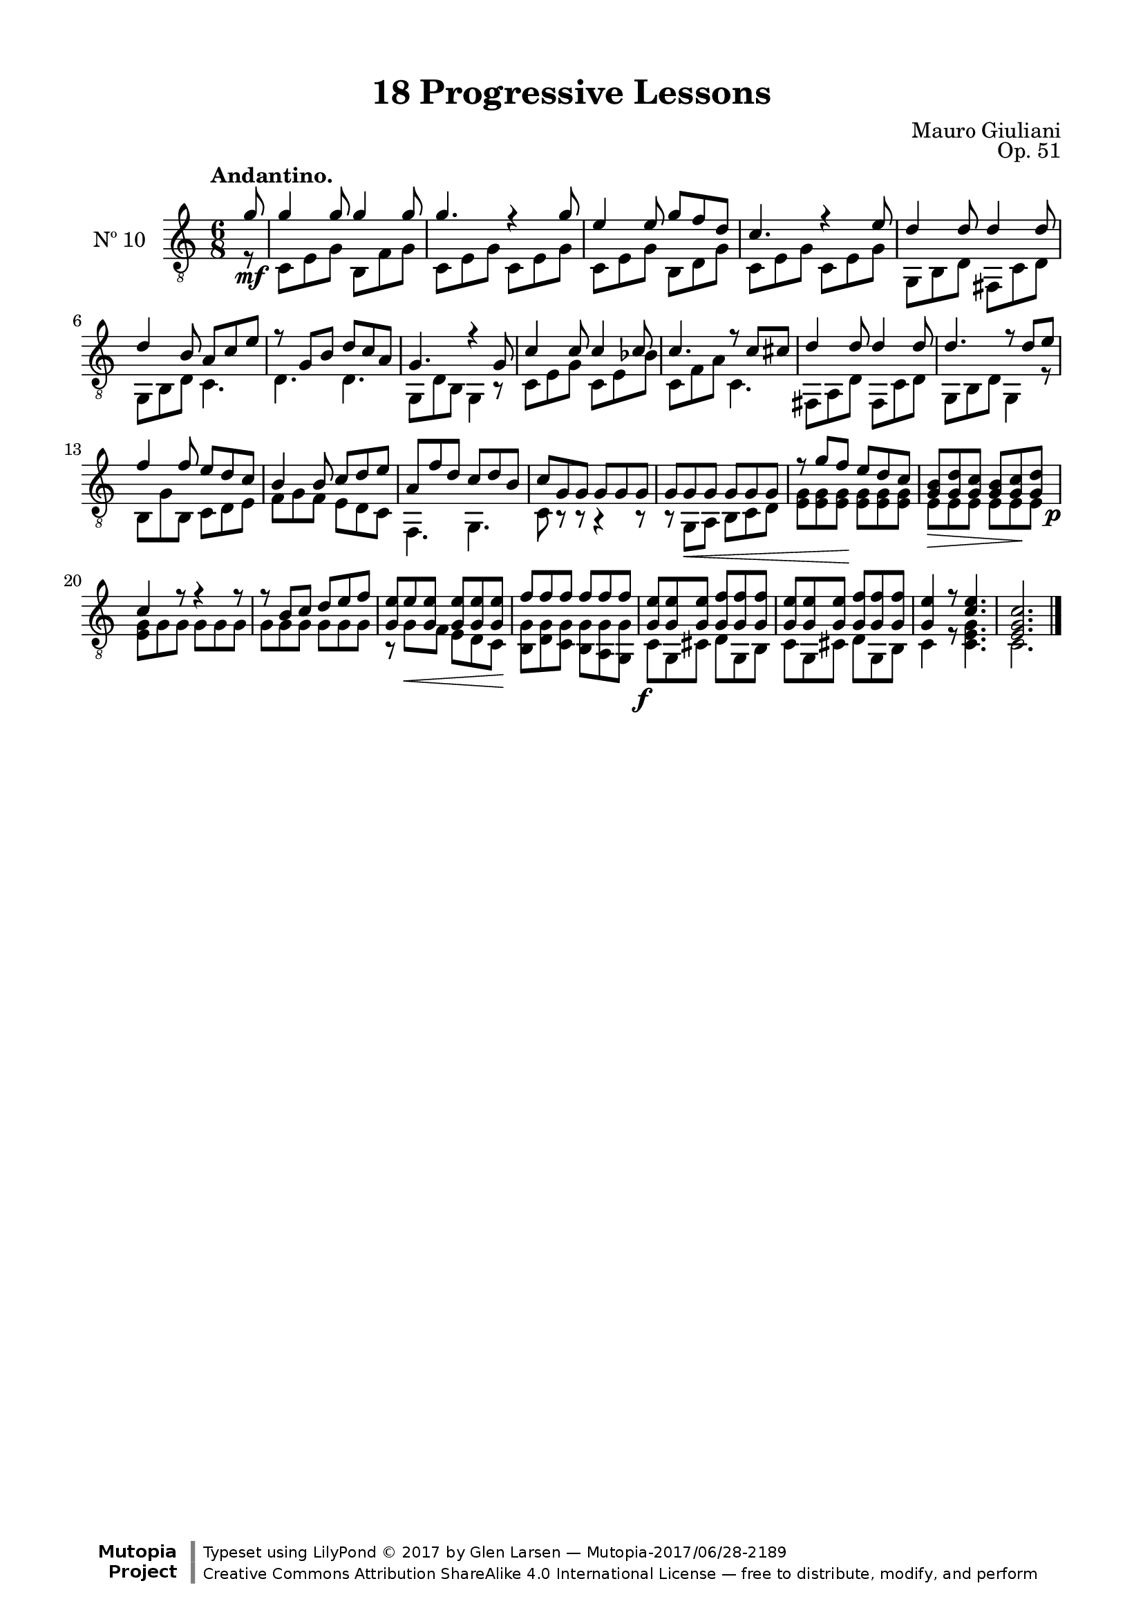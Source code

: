 \version "2.19.51"

\header {
  title = "18 Progressive Lessons"
  composer = "Mauro Giuliani"
  opus = "Op. 51"
  style = "Classical"
  source = "Chez Richault, Paris. Plate 3307 R."
  date = "c.1827"
  mutopiacomposer = "GiulianiM"
  mutopiainstrument = "Guitar"
  mutopiatitle = "18 Progressive Lessons, No. 10"
  license = "Creative Commons Attribution-ShareAlike 4.0"
  maintainer = "Glen Larsen"
  maintainerEmail = "glenl.glx at gmail.com"

 footer = "Mutopia-2017/06/28-2189"
 copyright = \markup {\override #'(font-name . "DejaVu Sans, Bold") \override #'(baseline-skip . 0) \right-column {\with-url #"http://www.MutopiaProject.org" {\abs-fontsize #9  "Mutopia " \concat {\abs-fontsize #12 \with-color #white \char ##x01C0 \abs-fontsize #9 "Project "}}}\override #'(font-name . "DejaVu Sans, Bold") \override #'(baseline-skip . 0 ) \center-column {\abs-fontsize #11.9 \with-color #grey \bold {\char ##x01C0 \char ##x01C0 }}\override #'(font-name . "DejaVu Sans,sans-serif") \override #'(baseline-skip . 0) \column { \abs-fontsize #8 \concat {"Typeset using " \with-url #"http://www.lilypond.org" "LilyPond " \char ##x00A9 " 2017 " "by " \maintainer " " \char ##x2014 " " \footer}\concat {\concat {\abs-fontsize #8 { \with-url #"http://creativecommons.org/licenses/by-sa/4.0/" "Creative Commons Attribution ShareAlike 4.0 International License "\char ##x2014 " free to distribute, modify, and perform" }}\abs-fontsize #13 \with-color #white \char ##x01C0 }}}
 tagline = ##f
}

\paper {
  line-width = 18.0\cm
  top-margin = 4\mm
  top-markup-spacing.basic-distance = #6
  markup-system-spacing.basic-distance = #10
  top-system-spacing.basic-distance = #12
  last-bottom-spacing.padding = #2
}

% mbreak = { \break }
mbreak = {} % {\break}


tenT = \fixed c' {
  \voiceOne
  \set fingeringOrientations = #'(up)

  \partial 8 {g8\mf} |
  g4 g8 g4 g8 |
  g4. r4 g8 |
  e4 e8 g f d |
  c4. r4 e8 |

  \mbreak
  d4 d8 d4 d8 |
  d4 b,8 a, c e |
  r8 g, b, d c a, |
  g,4. r4 g,8 |
  c4 c8 c4 c8 |

  \mbreak
  c4. r8 c cis |
  d4 d8 d4 d8 |
  d4. r8 d e |
  f4 f8 e d c |
  b,4 b,8 c d e |
  a, f d c d b, |

  \mbreak
  c8 g, g, g, g, g, |
  g,8 g,\< g, g, g, g, |
  r8 g f\! e d c |
  <g, b,>8\> <g, d> <g, c> <g, b,> <g, c>\! \once\override DynamicText.X-offset = 1.8 <g, d>\p |
  c4 r8 r4 r8 |

  \mbreak
  r8 b, c d e f |
  <g, e>8 e\< <g, e> q q q\! |
  f8 f f f f \once\override DynamicText.X-offset = 1.8 f\f |
  <g, e>8 q q <g, f> q q |
  <g, e>8 q q <g, f> q q |
  <g, e>4 r8 <c e>4. |
  <e, g, c>2.
  \bar "|."
}

tenB = \fixed c {
  \voiceTwo
  \set fingeringOrientations = #'(Down)

  \partial 8 {r8} |
  c8 e g b, f g |
  c8 e g c e g |
  c e g b, d g |
  c e g c e g |

  g,8 b, d fis, c d |
  g,8 b, d c4. |
  d4. d |
  g,8 d b, g,4 r8 |
  c8 e g c e bes |

  c8 f a c4. |
  fis,8 a, d fis, c d |
  g,8 b, d g,4 r8 |
  b,8 g b, c d e |
  f8 g f e d c |
  f,4. g, |

  c8 r r r4 r8 |
  r8 g, a, b, c d |
  <e g>8 q q q q q |
  e8 e e e e e |
  <e g>8 g g g g g |

  g8 g g g g g |
  r8 g f e d c |
  <b, g>8 <d g> <c g> <b, g> <a, g> <g, g> |
  c8 g, cis d g, b, |
  c8 g, cis d g, b, |
  c4 r8 <c e g>4. |
  c2.
}

ten = {
  <<
    \clef "treble_8"
    \time 6/8 \key c \major
    \tempo "Andantino."
    \context Voice = "Etude 10 treble" \tenT
    \context Voice = "Etude 10 bass" \tenB
  >>
}


\score {
  <<
    \new Staff = "midi-guitar" \with {
      midiInstrument = #"acoustic guitar (nylon)"
      instrumentName = #"Nº 10"
      \override StringNumber #'stencil = ##f
      \override Fingering.add-stem-support = ##t
      \mergeDifferentlyDottedOn
      \mergeDifferentlyHeadedOn
    } <<
      \ten
    >>
    % \ten_tabs
  >>
  \layout {}
  \midi {
    \context { \TabStaff \remove "Staff_performer" }
    \tempo 4 = 120
  }
}
